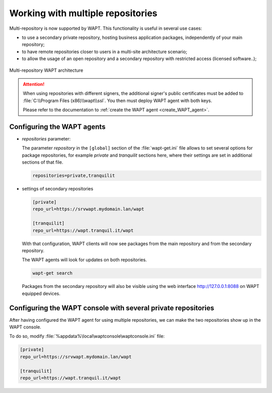 .. Reminder for header structure :
   Niveau 1 : ====================
   Niveau 2 : --------------------
   Niveau 3 : ++++++++++++++++++++
   Niveau 4 : """"""""""""""""""""
   Niveau 5 : ^^^^^^^^^^^^^^^^^^^^

.. meta::
  :description: Working with multiple repositories
  :keywords: multi-repositories, business applications, licenced applications,
             license restricted software, self-service applications

.. _work_multiple_repos:

Working with multiple repositories
==================================

Multi-repository is now supported by WAPT.
This functionality is useful in several use cases:

* to use a secondary private repository, hosting business application packages,
  independently of your main repository;

* to have remote repositories closer to users in a multi-site
  architecture scenario;

* to allow the usage of an open repository and a secondary repository
  with restricted access (licensed software..);

.. figure:: multirepo_diagram.png
    :align: center
    :alt: Multi-repository WAPT architecture

    Multi-repository WAPT architecture

.. attention::

  When using repositories with different signers, the additional signer's
  public certificates must be added to :file:`C:\\Program Files (x86)\\wapt\\ssl`.
  You then must deploy WAPT agent with both keys.

  Please refer to the documentation to :ref:`create
  the WAPT agent <create_WAPT_agent>`.

Configuring the WAPT agents
---------------------------

* *repositories* parameter:

  The parameter *repository* in the ``[global]`` section of the
  :file:`wapt-get.ini` file allows to set several options for
  package repositories, for example *private* and *tranquilit* sections here,
  where their settings are set in additional sections of that file.

  .. code-block:: bash

    repositories=private,tranquilit

* settings of secondary repositories

  .. code-block:: ini

    [private]
    repo_url=https://srvwapt.mydomain.lan/wapt

    [tranquilit]
    repo_url=https://wapt.tranquil.it/wapt

  With that configuration, WAPT clients will now see packages
  from the main repository and from the secondary repository.

  The WAPT agents will look for updates on both repositories.

  .. code-block:: bash

    wapt-get search

  Packages from the secondary repository will also be visible
  using the web interface http://127.0.0.1:8088 on WAPT equipped devices.

Configuring the WAPT console with several private repositories
--------------------------------------------------------------

After having configured the WAPT agent for using multiple repositories,
we can make the two repositories show up in the WAPT console.

To do so, modify :file:`%appdata%\local\waptconsole\waptconsole.ini` file:

.. code-block:: ini

  [private]
  repo_url=https://srvwapt.mydomain.lan/wapt

  [tranquilit]
  repo_url=https://wapt.tranquil.it/wapt
